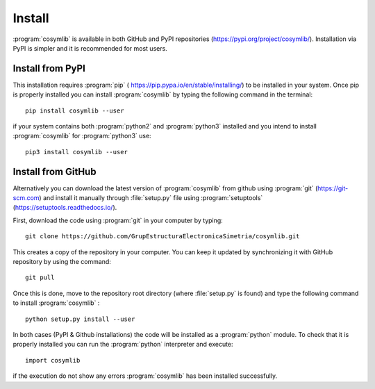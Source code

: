 .. highlight:: rst

Install
=======

:program:`cosymlib` is available in both GitHub and PyPI repositories (https://pypi.org/project/cosymlib/).
Installation via PyPI is simpler and it is recommended for most users.

Install from PyPI
_________________

This installation requires :program:`pip`  ( https://pip.pypa.io/en/stable/installing/) to be installed
in your system. Once pip is properly installed you can install :program:`cosymlib` by typing the following
command in the terminal: ::

    pip install cosymlib --user

if your system contains both :program:`python2` and :program:`python3` installed and you intend to install :program:`cosymlib`
for :program:`python3` use: ::

    pip3 install cosymlib --user

Install from GitHub
___________________

Alternatively you can download the latest version of :program:`cosymlib` from github using :program:`git` (https://git-scm.com)
and install it manually through :file:`setup.py` file using :program:`setuptools` (https://setuptools.readthedocs.io/).

First, download the code using :program:`git` in your computer by typing: ::

    git clone https://github.com/GrupEstructuraElectronicaSimetria/cosymlib.git

This creates a copy of the repository in your computer. You can keep it updated by synchronizing it
with GitHub repository by using the command: ::

    git pull

Once this is done, move to the repository root directory (where :file:`setup.py` is found) and type the
following command to install :program:`cosymlib` : ::

    python setup.py install --user

In both cases (PyPI & Github installations) the code will be installed as a :program:`python` module. To check that it is properly
installed you can run the :program:`python` interpreter and execute: ::

   import cosymlib

if the execution do not show any errors :program:`cosymlib` has been installed successfully.

